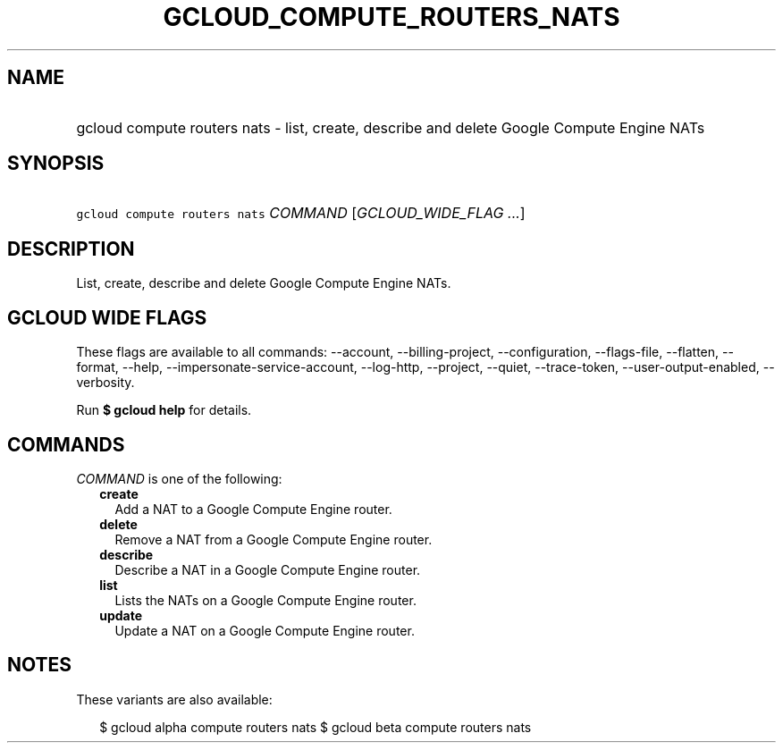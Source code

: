 
.TH "GCLOUD_COMPUTE_ROUTERS_NATS" 1



.SH "NAME"
.HP
gcloud compute routers nats \- list, create, describe and delete Google Compute Engine NATs



.SH "SYNOPSIS"
.HP
\f5gcloud compute routers nats\fR \fICOMMAND\fR [\fIGCLOUD_WIDE_FLAG\ ...\fR]



.SH "DESCRIPTION"

List, create, describe and delete Google Compute Engine NATs.



.SH "GCLOUD WIDE FLAGS"

These flags are available to all commands: \-\-account, \-\-billing\-project,
\-\-configuration, \-\-flags\-file, \-\-flatten, \-\-format, \-\-help,
\-\-impersonate\-service\-account, \-\-log\-http, \-\-project, \-\-quiet,
\-\-trace\-token, \-\-user\-output\-enabled, \-\-verbosity.

Run \fB$ gcloud help\fR for details.



.SH "COMMANDS"

\f5\fICOMMAND\fR\fR is one of the following:

.RS 2m
.TP 2m
\fBcreate\fR
Add a NAT to a Google Compute Engine router.

.TP 2m
\fBdelete\fR
Remove a NAT from a Google Compute Engine router.

.TP 2m
\fBdescribe\fR
Describe a NAT in a Google Compute Engine router.

.TP 2m
\fBlist\fR
Lists the NATs on a Google Compute Engine router.

.TP 2m
\fBupdate\fR
Update a NAT on a Google Compute Engine router.


.RE
.sp

.SH "NOTES"

These variants are also available:

.RS 2m
$ gcloud alpha compute routers nats
$ gcloud beta compute routers nats
.RE


